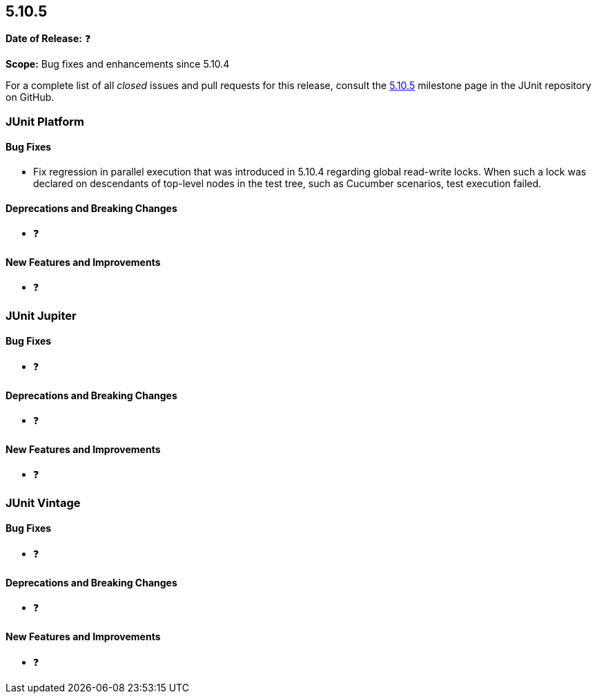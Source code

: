 [[release-notes-5.10.5]]
== 5.10.5

*Date of Release:* ❓

*Scope:* Bug fixes and enhancements since 5.10.4

For a complete list of all _closed_ issues and pull requests for this release, consult the
link:{junit5-repo}+/milestone/83?closed=1+[5.10.5] milestone page in the JUnit repository
on GitHub.


[[release-notes-5.10.5-junit-platform]]
=== JUnit Platform

[[release-notes-5.10.5-junit-platform-bug-fixes]]
==== Bug Fixes

* Fix regression in parallel execution that was introduced in 5.10.4 regarding global
  read-write locks. When such a lock was declared on descendants of top-level nodes in the
  test tree, such as Cucumber scenarios, test execution failed.

[[release-notes-5.10.5-junit-platform-deprecations-and-breaking-changes]]
==== Deprecations and Breaking Changes

* ❓

[[release-notes-5.10.5-junit-platform-new-features-and-improvements]]
==== New Features and Improvements

* ❓


[[release-notes-5.10.5-junit-jupiter]]
=== JUnit Jupiter

[[release-notes-5.10.5-junit-jupiter-bug-fixes]]
==== Bug Fixes

* ❓

[[release-notes-5.10.5-junit-jupiter-deprecations-and-breaking-changes]]
==== Deprecations and Breaking Changes

* ❓

[[release-notes-5.10.5-junit-jupiter-new-features-and-improvements]]
==== New Features and Improvements

* ❓


[[release-notes-5.10.5-junit-vintage]]
=== JUnit Vintage

[[release-notes-5.10.5-junit-vintage-bug-fixes]]
==== Bug Fixes

* ❓

[[release-notes-5.10.5-junit-vintage-deprecations-and-breaking-changes]]
==== Deprecations and Breaking Changes

* ❓

[[release-notes-5.10.5-junit-vintage-new-features-and-improvements]]
==== New Features and Improvements

* ❓
